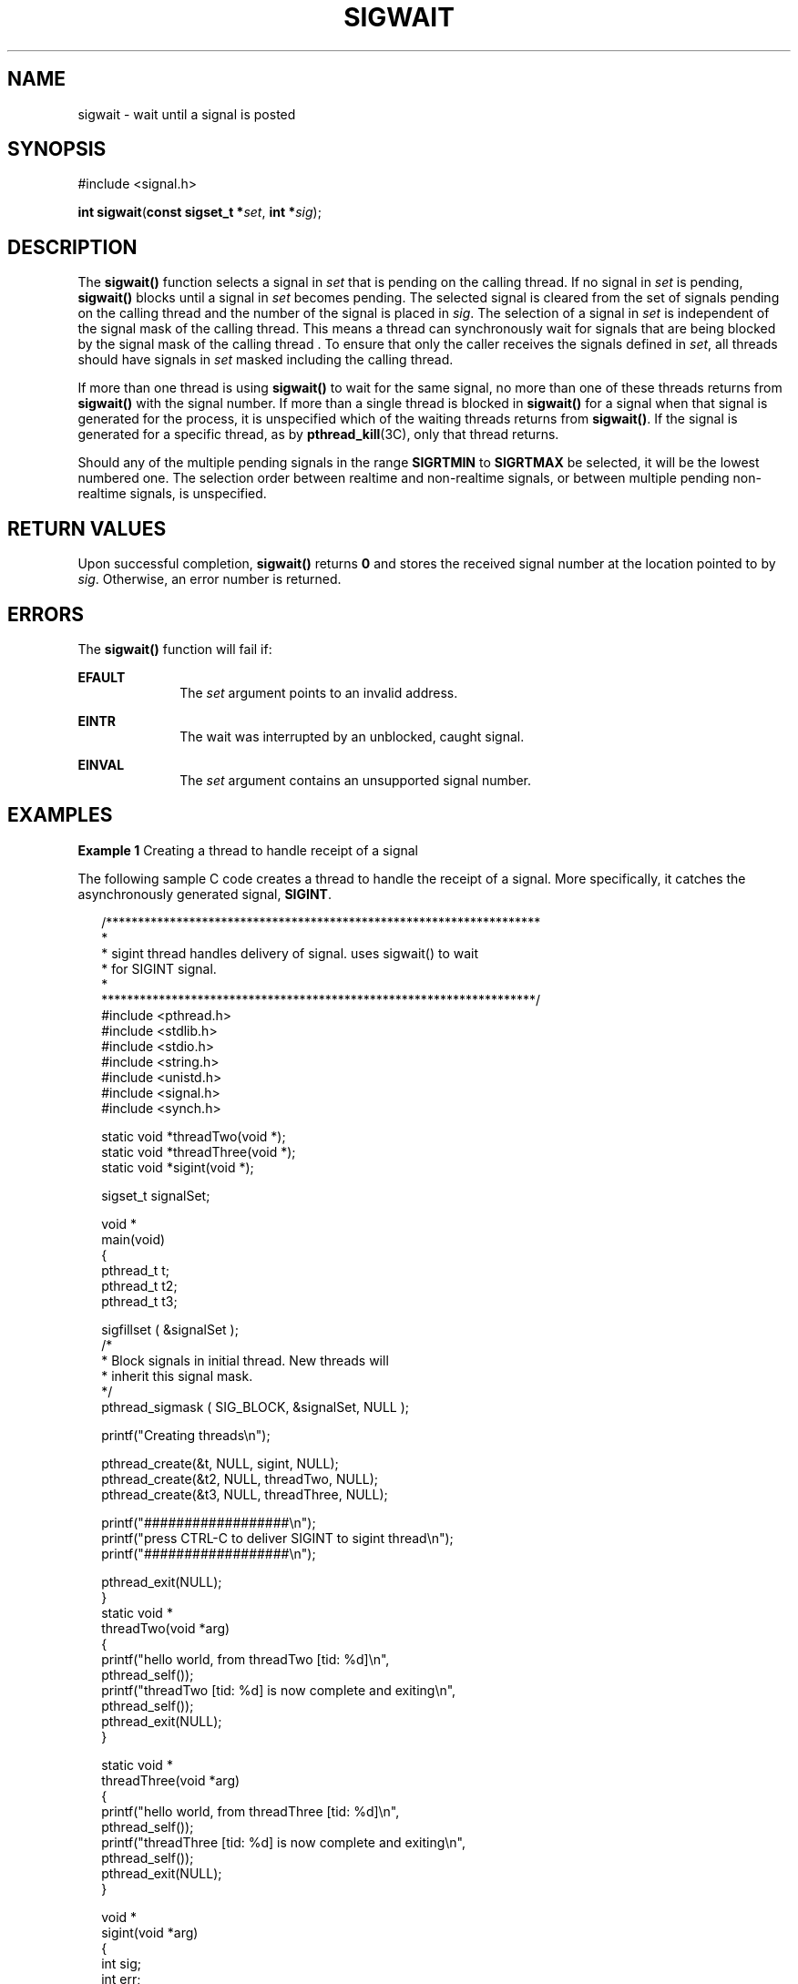 '\" te
.\"  Copyright (c) 2009, Sun Microsystems, Inc.  All Rights Reserved.
.\" The contents of this file are subject to the terms of the Common Development and Distribution License (the "License").  You may not use this file except in compliance with the License. You can obtain a copy of the license at usr/src/OPENSOLARIS.LICENSE or http://www.opensolaris.org/os/licensing.
.\"  See the License for the specific language governing permissions and limitations under the License. When distributing Covered Code, include this CDDL HEADER in each file and include the License file at usr/src/OPENSOLARIS.LICENSE.  If applicable, add the following below this CDDL HEADER, with
.\" the fields enclosed by brackets "[]" replaced with your own identifying information: Portions Copyright [yyyy] [name of copyright owner]
.TH SIGWAIT 2 "Apr 16, 2009"
.SH NAME
sigwait \- wait until a signal is posted
.SH SYNOPSIS
.LP
.nf
#include <signal.h>

\fBint\fR \fBsigwait\fR(\fBconst sigset_t *\fR\fIset\fR, \fBint *\fR\fIsig\fR);
.fi

.SH DESCRIPTION
.sp
.LP
The \fBsigwait()\fR function selects a signal in \fIset\fR that is pending on
the calling thread. If no signal in \fIset\fR is pending, \fBsigwait()\fR
blocks until a signal in \fIset\fR becomes pending. The selected signal is
cleared from the set of signals pending on the calling thread and the number of
the signal is placed in \fIsig\fR.  The selection of a signal in \fIset\fR is
independent of the signal mask of the calling thread. This means a thread can
synchronously wait for signals that are being blocked by the signal mask of the
calling thread \&. To ensure that only the caller receives the signals defined
in \fIset\fR, all threads should have signals in \fIset\fR masked including the
calling thread.
.sp
.LP
If more than one thread is using \fBsigwait()\fR to wait for the same signal,
no more than one of these threads returns from \fBsigwait()\fR with the signal
number. If more than a single thread is blocked in \fBsigwait()\fR for a signal
when that signal is generated for the process, it is unspecified which of the
waiting threads returns from \fBsigwait()\fR. If the signal is generated for a
specific thread, as by \fBpthread_kill\fR(3C), only that thread returns.
.sp
.LP
Should any of the multiple pending signals in the range \fBSIGRTMIN\fR to
\fBSIGRTMAX\fR be selected, it will be the lowest numbered one. The selection
order between realtime and non-realtime signals, or between multiple pending
non-realtime signals, is unspecified.
.SH RETURN VALUES
.sp
.LP
Upon successful completion, \fBsigwait()\fR returns \fB0\fR and stores the
received signal number at the location pointed to by \fIsig\fR. Otherwise, an
error number is returned.
.SH ERRORS
.sp
.LP
The \fBsigwait()\fR function will fail if:
.sp
.ne 2
.na
\fB\fBEFAULT\fR\fR
.ad
.RS 10n
The \fIset\fR argument points to an invalid address.
.RE

.sp
.ne 2
.na
\fB\fBEINTR\fR\fR
.ad
.RS 10n
The wait was interrupted by an unblocked, caught signal.
.RE

.sp
.ne 2
.na
\fB\fBEINVAL\fR\fR
.ad
.RS 10n
The \fIset\fR argument contains an unsupported signal number.
.RE

.SH EXAMPLES
.LP
\fBExample 1 \fRCreating a thread to handle receipt of a signal
.sp
.LP
The following sample C code creates a thread to handle the receipt of a signal.
More specifically, it catches the asynchronously generated signal,
\fBSIGINT\fR.

.sp
.in +2
.nf
/********************************************************************
*
* sigint thread handles delivery of signal. uses sigwait(\|) to wait
* for SIGINT signal.
*
********************************************************************/
#include <pthread.h>
#include <stdlib.h>
#include <stdio.h>
#include <string.h>
#include <unistd.h>
#include <signal.h>
#include <synch.h>

static void    *threadTwo(void *);
static void    *threadThree(void *);
static void    *sigint(void *);

sigset_t       signalSet;

void *
main(void)
{
    pthread_t    t;
    pthread_t    t2;
    pthread_t    t3;

    sigfillset ( &signalSet );
    /*
     * Block signals in initial thread. New threads will
     * inherit this signal mask.
     */
    pthread_sigmask ( SIG_BLOCK, &signalSet, NULL );

    printf("Creating threads\en");

    pthread_create(&t, NULL, sigint, NULL);
    pthread_create(&t2, NULL, threadTwo, NULL);
    pthread_create(&t3, NULL, threadThree, NULL);

    printf("##################\en");
    printf("press CTRL-C to deliver SIGINT to sigint thread\en");
    printf("##################\en");

    pthread_exit(NULL);
}
static void *
threadTwo(void *arg)
{
    printf("hello world, from threadTwo [tid: %d]\en",
                            pthread_self());
    printf("threadTwo [tid: %d] is now complete and exiting\en",
                            pthread_self());
    pthread_exit(NULL);
}

static void *
threadThree(void *arg)
{
    printf("hello world, from threadThree [tid: %d]\en",
                            pthread_self());
    printf("threadThree [tid: %d] is now complete and exiting\en",
                            pthread_self());
    pthread_exit(NULL);
}

void *
sigint(void *arg)
{
    int    sig;
    int    err;

    printf("thread sigint [tid: %d] awaiting SIGINT\en",
                            pthread_self());

    err = sigwait ( &signalSet, &sig );

    /* test for SIGINT; could catch other signals */
    if (err || sig != SIGINT)
        abort();

    printf("\enSIGINT signal %d caught by sigint thread [tid: %d]\en",
                            sig, pthread_self());
    pthread_exit(NULL);
}
.fi
.in -2

.SH ATTRIBUTES
.sp
.LP
See \fBattributes\fR(5) for descriptions of the following attributes:
.sp

.sp
.TS
box;
c | c
l | l .
ATTRIBUTE TYPE	ATTRIBUTE VALUE
_
Interface Stability	Committed
_
MT-Level	Async-Signal-Safe
_
Standard	See \fBstandards\fR(5).
.TE

.SH SEE ALSO
.sp
.LP
\fBsigaction\fR(2), \fBsigpending\fR(2), \fBsigprocmask\fR(2),
\fBsigsuspend\fR(2), \fBpthread_create\fR(3C), \fBpthread_kill\fR(3C),
\fBpthread_sigmask\fR(3C), \fBsignal.h\fR(3HEAD), \fBattributes\fR(5),
\fBstandards\fR(5)
.SH NOTES
.sp
.LP
The \fBsigwait()\fR function cannot be used to wait for signals that cannot be
caught (see \fBsigaction\fR(2)). This restriction is silently imposed by the
system.
